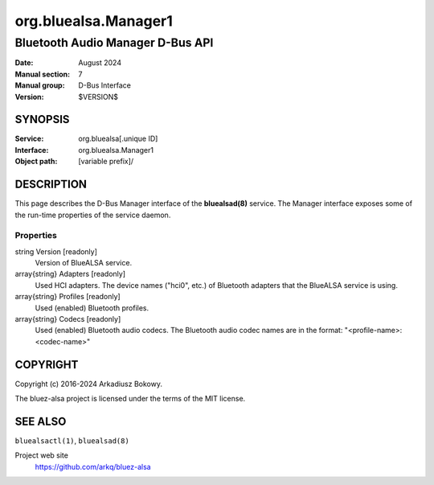 =====================
org.bluealsa.Manager1
=====================

---------------------------------
Bluetooth Audio Manager D-Bus API
---------------------------------

:Date: August 2024
:Manual section: 7
:Manual group: D-Bus Interface
:Version: $VERSION$

SYNOPSIS
========

:Service:         org.bluealsa[.unique ID]
:Interface:       org.bluealsa.Manager1
:Object path:     [variable prefix]/

DESCRIPTION
===========

This page describes the D-Bus Manager interface of the **bluealsad(8)**
service. The Manager interface exposes some of the run-time properties of the
service daemon.

Properties
----------

string Version [readonly]
    Version of BlueALSA service.

array{string} Adapters [readonly]
    Used HCI adapters. The device names ("hci0", etc.) of Bluetooth adapters
    that the BlueALSA service is using.

array{string} Profiles [readonly]
    Used (enabled) Bluetooth profiles.

array{string} Codecs [readonly]
    Used (enabled) Bluetooth audio codecs. The Bluetooth audio codec names are
    in the format: "<profile-name>:<codec-name>"


COPYRIGHT
=========

Copyright (c) 2016-2024 Arkadiusz Bokowy.

The bluez-alsa project is licensed under the terms of the MIT license.

SEE ALSO
========

``bluealsactl(1)``, ``bluealsad(8)``

Project web site
  https://github.com/arkq/bluez-alsa

